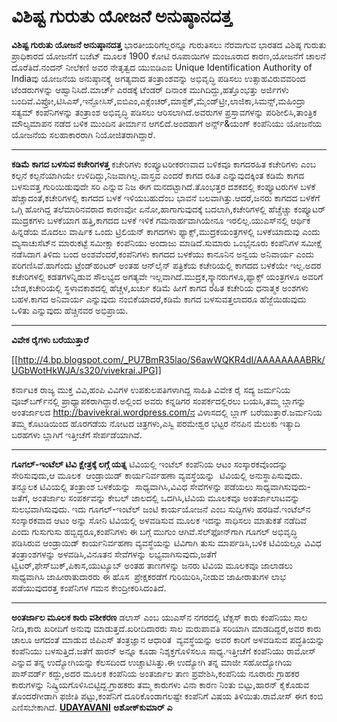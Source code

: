 * ವಿಶಿಷ್ಟ ಗುರುತು ಯೋಜನೆ ಅನುಷ್ಠಾನದತ್ತ

*ವಿಶಿಷ್ಟ ಗುರುತು ಯೋಜನೆ ಅನುಷ್ಠಾನದತ್ತ*
 ಭಾರತೀಯರಿಗೆಲ್ಲರನ್ನೂ ಗುರುತಿಸಲು ನೆರವಾಗುವ ಭಾರತದ ವಿಶಿಷ್ಠ ಗುರುತು ಪ್ರಾಧಿಕಾರದ
ಯೋಜನೆಗೆ ಬಜೆಟ್ ಮೂಲಕ 1900 ಕೋಟಿ ರೂಪಾಯಿಗಳ ಮಂಜೂರಾದ ಕಾರಣ,ಯೋಜನೆಗೆ ಚಾಲನೆ
ದೊರೆತಿದೆ.ನಂದನ್ ನೀಲೆಕಣಿ ಅವರ ನೇತೃತ್ವದ ಯುಐಡಿಎಐ Unique Identification
Authority of Indiaವು ಯೋಜನೆಯ ಅನುಷ್ಠಾನಕ್ಕ್ಕೆ ಅಗತ್ಯವಾದ ತಂತ್ರಾಂಶವನ್ನು
ಅಭಿವೃದ್ಧಿ ಪಡಿಸಲು ಉತ್ಸಾಹವಿರುವವರಿಂದ ಟೆಂಡರುಗಳನ್ನು ಆಹ್ವಾನಿಸಿದೆ.ಮಾರ್ಚ್
ಎರಡಕ್ಕೆ ಟೆಂಡರ್ ದಿನಾಂಕ ಮುಗಿದಿದ್ದು,ಹತ್ತೊಂಭತ್ತು ಅರ್ಜಿಗಳು
ಬಂದಿವೆ.ವಿಪ್ರೋ,ಟಿಸಿಎಸ್,ಇನ್ಫೋಸಿಸ್,ಐಬಿಎಂ,ಎಕ್ಸೆಂಚರ್,ಮಾಸ್ಟೆಕ್,ಮೈಂಡ್‌ಟ್ರೀ,ಲಾಜಿಕಾ,ಸಿಮನ್ಸ್,ಮಹಿಂದ್ರಾ
ಸತ್ಯಮ್ ಕಂಪೆನಿಗಳನ್ನು ತಂತ್ರಾಂಶ ಅಭಿವೃದ್ಧಿ ಪಡಿಸಲು ಆರಿಸಲಾಗಿದೆ.ಅವರುಗಳ
ಪ್ರಸ್ತಾವಗಳನ್ನು ಪರಿಶೀಲಿಸಿ,ತಾಂತ್ರಿಕ ಮೌಲ್ಯಮಾಪನ ನಡೆದ ಬಳಿಕ ಮುಂದಿನ ತೀರ್ಮಾನ
ಆಗಲಿದೆ.ಅಂದಹಾಗೆ ಅರ್ನ್ಸ್&ಯಂಗ್ ಕಂಪೆನಿಯು ಯೋಜನೆಯ ಯೋಜನೆಯ ಸಲಹಾಕಾರರಾಗಿ
ನಿಯೋಜಿತರಾಗಿದ್ದಾರೆ.
 -------------------------------------------------------
 *ಕಡಿಮೆ ಕಾಗದ ಬಳಸುವ ಕಚೇರಿಗಳತ್ತ*
 ಕಚೇರಿಗಳು ಕಂಪ್ಯೂಟರೀಕರಣವಾದ ಬಳಿಕವೂ ಕಾಗದರಹಿತ ಕಚೇರಿಗಳು ಎಂಬ ಕಲ್ಪನೆ
ಕಲ್ಪನೆಯಾಗಿಯೇ ಉಳಿದಿದ್ದು,ನಿಜವಾಗಿಲ್ಲ.ವಾಸ್ತವ ಎಂದರೆ ಕಾಗದ ರಹಿತ ಎನ್ನುವುದಕ್ಕಿಂತ
ಕಡಿಮೆ ಕಾಗದ ಬಳಸುವತ್ತ ಗುರಿಯಿಡುವುದೇ ಸರಿ ಎನ್ನುವ ನಿಜ ಈಗ ಮನದಟ್ಟಾಗಿದೆ.ತೊಂಭತ್ತರ
ದಶಕದಲ್ಲಿ ಕಂಪ್ಯೂಟರುಗಳ ಬಳಕೆ ಹೆಚ್ಚಾದಂತೆ,ಕಚೇರಿಗಳಲ್ಲಿ ಕಾಗದದ ಬಳಕೆ ಇಳಿಯಬಹುದೆಂಬ
ಭಾವನೆ ಬಲವಾಗಿತ್ತು.ಆದರೆ,ಜನರು ಕಾಗದದ ಬಳಕೆಗೆ ಒಗ್ಗಿ ಹೋಗಿದ್ದ ತಲೆಮಾರಿನವರಾದ
ಕಾರಣವೋ ಏನೋ,ಹಾಗಾಗುವುದಕ್ಕೆ ಬದಲಾಗಿ,ಕಚೇರಿಗಳಲ್ಲಿ ಹೆಚ್ಚೆಚ್ಚು ಕಂಪ್ಯೂಟರ್
ಮುದ್ರಕಗಳು ಬಳಕೆಯಾಗ ಹತ್ತಿ,ಕಾಗದದ ಬಳಕೆ ಇಳಿಕೆ ಗಮನಾರ್ಹವಾಗಿಯೇನೂ
ಇರಲಿಲ್ಲ.ಯುಎಸ್‌ನಲ್ಲಿ ಆರ್ಥಿಕ ಹಿನ್ನಡೆಯ ಮೊದಲು ವಾರ್ಷಿಕ ಒಂದು ಟ್ರಿಲಿಯನ್ ಕಾಗದಗಳು
ಫ್ಯಾಕ್ಸ್,ಮುದ್ರಕಯಂತ್ರಗಳಲ್ಲಿ ಬಳಕೆಯಾದುವು ಎಂದು ಮ್ಯಸಾಚುಸೆಟ್‌ನ ಮಾರುಕಟ್ಟೆ
ಸಮೀಕ್ಷಾ ಕಂಪೆನಿಯು ಅಂದಾಜು ಮಾಡಿದೆ.ಸುಮಾರು ಒಂಭೈನೂರು ಕಂಪೆನಿಗಳ ಸಮೀಕ್ಷೆ ನಡೆಸಿದಾಗ
ತಿಳಿದು ಬಂದ ಅಂಶವೆಂದರೆ,ಕಂಪೆನಿಗಳು ಕಾಗದದ ಬಳಕೆಯು ಕಾನೂನಿನ ಅನ್ವಯ ಅನಿವಾರ್ಯ ಎಂದು
ಪರಿಗಣಿಸಿವೆ.ಹಾಗೆಂದು ಟ್ರೆಂಡ್‌ಹಂಟರ್ ಅಂತಹ ಆನ್‌ಲೈನ್ ಪತ್ರಿಕೆಯ ಕಚೇರಿಯಲ್ಲಿ ಕಾಗದದ
ಬಳಕೆಯೇ ಇಲ್ಲ.ಅದರ ಕಚೇರಿಗಳಲ್ಲಿ ಕಡತಗಳನ್ನಿಡುವ ಸೌಲಭ್ಯದ ಅಗತ್ಯವೇ
ಇಲ್ಲವಾಗಿದೆ.ಮುದ್ರಕ,ಸ್ಕ್ಯಾನರುಗಳೂ,ಫ್ಯಾಕ್ಸ್ ಯಂತ್ರಗಳೂ ಅವರಿಗೆ ಬೇಡ,ಕಚೇರಿಯಲ್ಲಿ
ಸ್ಥಳಾವಕಾಶದಲ್ಲಿ ಹೆಚ್ಚಳ,ಖರ್ಚು ಕಡಿಮೆ ಹೀಗೆ ಕಾಗದ ರಹಿತ ಕಚೇರಿಯ ಧನಾತ್ಮಕ ಅಂಶಗಳು
ಬಹಳ.ಕಾಗದ ಅನಿವಾರ್ಯ ಎನ್ನುವುದು ನಂಬಿಕೆಯಾದರೆ,ಕಡಿಮೆ ಕಾಗದ ಬಳಸುವತ್ತಲಾದರೂ
ಹೆಜ್ಜೆಯಿಡುವುದು ಒಳಿತು ಎನ್ನುವುದು ಹೆಚ್ಚಿನವರ ಅಭಿಪ್ರಾಯ.
 ---------------------------------------------
 *ವಿವೇಕ ರೈಗಳು ಬರೆಯುತ್ತಾರೆ*

[[http://4.bp.blogspot.com/_PU7BmR35lao/S6awWQKR4dI/AAAAAAAABRk/UGbWotHkWJA/s1600-h/vivekrai.JPG][[[http://4.bp.blogspot.com/_PU7BmR35lao/S6awWQKR4dI/AAAAAAAABRk/UGbWotHkWJA/s320/vivekrai.JPG]]]]

 ಕರ್ನಾಟಕ ರಾಜ್ಯ ಮುಕ್ತ ವಿವಿ,ಹಂಪಿ ವಿವಿಗಳ ಉಪಕುಲಪತಿಗಳಾಗಿದ್ದ ಸಾಹಿತಿ ವಿವೇಕ ರೈ
ಸದ್ಯ ಜರ್ಮನಿಯ ವೂಜ್‌ಬರ್ಗ್‌ನಲ್ಲಿ ಪ್ರಾಧ್ಯಾಪಕರಾಗಿದ್ದಾರೆ.ಅಲ್ಲಿಂದ ಅವರು ಕನ್ನಡಿಗರ
ಸಂಪರ್ಕದಲ್ಲಿರಲು ಬಯಸಿ,ತಮ್ಮ ಬ್ಲಾಗನ್ನು ಅಂತರ್ಜಾಲದ
http://bavivekrai.wordpress.com/ನ ವಿಳಾಸದಲ್ಲಿ ಬ್ಲಾಗ್ ಬರೆಯುತ್ತಾರೆ.ಜರ್ಮನಿಯ
ತಮ್ಮ ಕೊಟಡಿಯಿಂದ ಹೊರಗಡೆಯ ನೋಟದ ಚಿತ್ರಗಳು,ಎಸ್ವಿ ಪರಮೇಶ್ವರ ಭಟ್ಟರ ನೆನಪಿನ ಮೆಲುಕು
ಇತ್ಯಾದಿ ಬರಹಗಳು ಬ್ಲಾಗಿಗೆ ಇತ್ತೀಚೆಗೆ ಸೇರ್ಪಡೆಯಾಗಿವೆ.
 -------------------------------------
 *ಗೂಗಲ್-ಇಂಟೆಲ್ ಟಿವಿ ಕ್ಷೇತ್ರಕ್ಕೆ ಲಗ್ಗೆ ಯತ್ನ*
 ಟಿವಿಯಲ್ಲಿ ಇಂಟೆಲ್ ಕಂಪೆನಿಯ ಆಟಂ ಸಂಸ್ಕಾರಕವೊಂದನ್ನು ಸೇರಿಸುವುದು,ಆ ಮೂಲಕ 
ಆಂಡ್ರಾಯಿಡ್ ಕಾರ್ಯನಿರ್ವಹಣಾ ವ್ಯವಸ್ಥೆಯನ್ನು  ಟಿವಿಯಲ್ಲಿ ಅನುಸ್ಥಾಪಿಸುವುದು. 
ತನ್ಮೂಲಕ ಟಿವಿಯಲ್ಲಿ ತಂತ್ರಾಂಶ ಬಳಕೆಯನ್ನು  ಸಾಧ್ಯವಾಗಿಸಿ,ವಿವಿಧ ಸೇವೆಗಳನ್ನು
ಪಡೆಯಲು ಸಾಧ್ಯವಾಗಿಸುವುದು-ಜತೆಗೆ, ಅಂತರ್ಜಾಲ ಸಂಪರ್ಕವನ್ನು ಕೇಬಲ್ ಜಾಲದಲ್ಲಿ
ಒದಗಿಸಿ,ಟಿವಿಯ ಮೂಲಕವೂ ಅಂತರ್ಜಾಲಾಟವನ್ನು ಸುಲಭವಾಗಿಸುವುದು. ಇದು ಗೂಗಲ್-ಇಂಟೆಲ್
ಜಂಟಿ ಕಾರ್ಯಯೋಜನೆ ಎಂಬ ಸುದ್ದಿಗಳು ಹರಡಿವೆ.ಇಂಟೆಲ್‌ನ ಸಂಸ್ಕಾರಕವಾದ ಆಟಂ ಅನ್ನು ಸೋನಿ
ಟಿವಿಯಲ್ಲಿ ಅಳವಡಿಸುವ ಮೂಲಕ ಇದನ್ನು ಸಾಧಿಸಲು ಮಾತುಕತೆ ನಡೆದಿವೆ ಎಂದು ಗುಸುಗುಸು
ಹಬ್ಬಿದ್ದರೂ,ಕಂಪೆನಿಗಳು ಈ ಬಗ್ಗೆ ಮುಗುಂ ಆಗಿವೆ.ಸೆಲ್‌ಫೋನ್‌ಗಾಗಿ ಗೂಗಲ್ ಅಭಿವೃದ್ಧಿ
ಪಡಿಸಿರುವ ಆಂಡ್ರಾಯಿಡ್ ಕಾರ್ಯನಿರ್ವಹಣಾ ವ್ಯವಸ್ಥೆಯನ್ನು ಟಿವಿಗಾಗಿ ತುಸು
ಮಾರ್ಪಡಿಸಿ,ಬಳಿಕ ಟಿವಿಯಲ್ಲೂ ವಿವಿಧ ತಂತ್ರಾಂಶಗಳನ್ನು ಅಳವಡಿಸಿ,ವಿನೂತನ ಸೇವೆಗಳನ್ನು
ಲಭ್ಯವಾಗಿಸುವುದು,ಜತೆಗೆ ಟ್ವಿಟರ್,ಫೇಸ್‌ಬುಕ್,ಪಿಕಾಸ,ಯುಟ್ಯೂಬ್ ಅಂತಹ ತಾಣಗಳನ್ನು
ಜನರು ಟಿವಿಯ ಮೂಲಕವೂ ಜಾಲಾಡಲು ಸಾಧ್ಯವಾಗಿಸಿ ಜಾಹೀರಾತುದಾರರು ಈ ಹೊಸ  ಪ್ರೇಕ್ಷಕರಡೆಗೆ
ಗುರಿಯಿರಿಸಿ,ನೀಡುವ ಜಾಹೀರಾತುಗಳ ಲಾಭ ಪಡೆಯುವುದರತ್ತ ಕಂಪೆನಿಗಳ ಗಮನ
ಕೇಂದ್ರೀಕರಿಸಿದಂತಿದೆ.
 ----------------------------------------
 *ಅಂತರ್ಜಾಲ ಮೂಲಕ ಕಾರು ವಶೀಕರಣ*
 ಡಲಾಸ್ ಎಂಬ ಯುಎಸ್‌ನ ನಗರದಲ್ಲಿ ಟೆಕ್ಸಸ್ ಕಾರು ಕಂಪೆನಿಯು ಸಾಲ ನೀಡಿ,ಕಾರು ಖರೀದಿಗೆ
ಅನುವು ಮಾಡುತ್ತದೆ.ಖರೀದಿದಾರರು ಸಾಲ ಮರುಪಾವತಿ ಸರಿಯಾಗಿ ಮಾಡದಿದ್ದರೆ,ಅವರ ಕಾರು ಚಾಲೂ
ಆಗದಂತೆ ಮಾಡುವ ಜಿಪಿಎಸ್ ತಂತ್ರಜ್ಞಾನ ಆಧಾರಿತ  ವ್ಯವಸ್ಥೆಯನ್ನು ಅವರ ಕಾರಿಗೆ
ಅಳವಡಿಸುವ ಪದ್ಧತಿಯನ್ನು ಕಂಪೆನಿಯು ಬಳಸುತ್ತಿದೆ.ಜತೆಗೆ ಹಾರನ್ ಅನ್ನೂ ಕೂಡಾ
ನಿಶ್ಶಕ್ತಗೊಳಿಸಲೂ ಸಾಧ್ಯ.ಇತ್ತೀಚೆಗೆ ಕಂಪೆನಿಯು ರಾಮೋಸ್ ಎನ್ನುವ ತನ್ನ ಉದ್ಯೋಗಿಯನ್ನು
ಕೆಲಸದಿಂದ ಉಚ್ಚಾಟಿಸಿತ್ತು.ಈ ಉದ್ಯೋಗಿ ತನ್ನ ಮಾಜೀ ಸಹೋದ್ಯೋಗಿಯ ಪಾಸ್‌ವರ್ಡ್
ಕದ್ದು,ಅದರ ಮೂಲಕ ಕಂಪೆನಿಯ ಅಂತರ್ಜಾಲ ತಾಣ ಪ್ರವೇಶಿಸಿ,ಕಂಪೆನಿಯ ನೂರಾರು ಗ್ರಾಹಕರ
ಕಾರುಗಳನ್ನು ನಿಷ್ಕ್ರಿಯಗೊಳಿಸಿಬಿಟ್ಟಿದ್ದ.ಗ್ರಾಹಕರು ತಮ್ಮ ಕಾರುಗಳು ವಿನಾ ಕಾರಣ
ನಿಂತು ಬಿಟ್ಟು,ಹಾರನ್ ಕೈಕೊಡುವ ತೊಂದರೆಗೀಡಾಗಿ ಫಜೀತಿ ಪಟ್ಟು,ಕಂಪೆನಿಗೆ
ದೂರಿಕೊಂಡಾಗಲಷ್ಟೇ ಕಂಪೆನಿಗೆ ವಿಷಯ ತಿಳಿಯಿತು.ರಾಮೋಸ್ ಈಗ ಕಂಬಿ ಎಣಿಸಬೇಕಾಗಿದೆ.
 [[http://www.udayavani.com/epaper/ViewPDf.aspx?Id=32574][*UDAYAVANI*]]
 *ಅಶೋಕ್‌ಕುಮಾರ್ ಎ*
